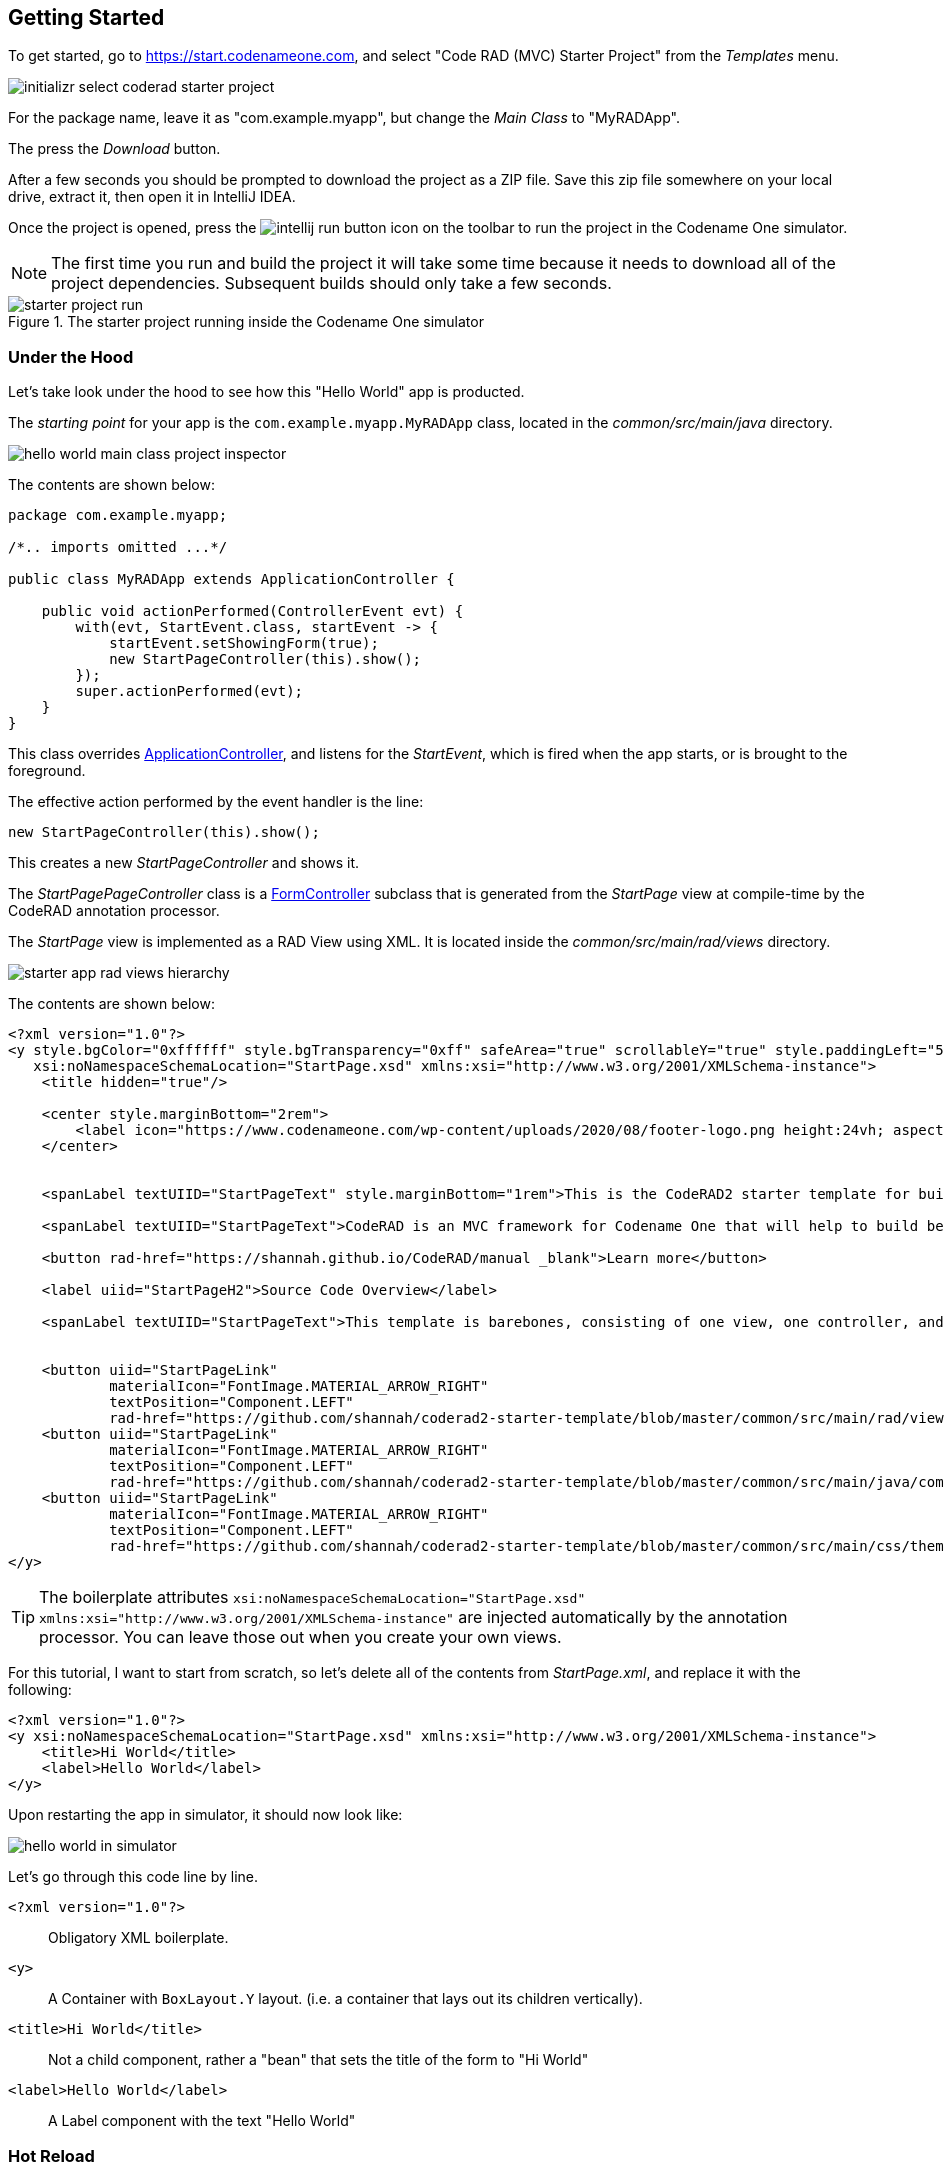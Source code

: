 [#getting-started]
== Getting Started

To get started, go to https://start.codenameone.com, and select "Code RAD (MVC) Starter Project" from the _Templates_ menu.

image::images/initializr-select-coderad-starter-project.png[]

For the package name, leave it as "com.example.myapp", but change the _Main Class_ to "MyRADApp".

The press the _Download_ button.

After a few seconds you should be prompted to download the project as a ZIP file.  Save this zip file somewhere on your local drive, extract it, then open it in IntelliJ IDEA.

Once the project is opened, press the
image:images/intellij-run-button.png[]
 icon on the toolbar to run the project in the Codename One simulator.

NOTE: The first time you run and build the project it will take some time because it needs to download all of the project dependencies.  Subsequent builds should only take a few seconds.

.The starter project running inside the Codename One simulator

image::images/starter-project-run.png[]


[#under-the-hood]
=== Under the Hood

Let's take look under the hood to see how this "Hello World" app is producted.

The _starting point_ for your app is the `com.example.myapp.MyRADApp` class, located in the _common/src/main/java_ directory.

image::images/hello-world-main-class-project-inspector.png[]

The contents are shown below:

[source,java]
----
package com.example.myapp;

/*.. imports omitted ...*/

public class MyRADApp extends ApplicationController {

    public void actionPerformed(ControllerEvent evt) {
        with(evt, StartEvent.class, startEvent -> {
            startEvent.setShowingForm(true);
            new StartPageController(this).show();
        });
        super.actionPerformed(evt);
    }
}
----

This class overrides https://www.javadoc.io/doc/com.codenameone/coderad-common/latest/com/codename1/rad/controllers/ApplicationController.html[ApplicationController], and listens for the _StartEvent_, which is fired when the app starts, or is brought to the foreground.

The effective action performed by the event handler is the line:

[source,java]
----
new StartPageController(this).show();
----

This creates a new _StartPageController_ and shows it.

The _StartPagePageController_ class is a https://www.javadoc.io/doc/com.codenameone/coderad-common/latest/com/codename1/rad/controllers/FormController.html[FormController] subclass that is generated from the _StartPage_ view at compile-time by the CodeRAD annotation processor.

The _StartPage_ view is implemented as a RAD View using XML.  It is located inside the _common/src/main/rad/views_ directory.

image::images/starter-app-rad-views-hierarchy.png[]

The contents are shown below:

[source,xml]
----
<?xml version="1.0"?>
<y style.bgColor="0xffffff" style.bgTransparency="0xff" safeArea="true" scrollableY="true" style.paddingLeft="5vw" style.paddingRight="5vw" style.paddingTop="5vw" style.paddingBottom="5vw"
   xsi:noNamespaceSchemaLocation="StartPage.xsd" xmlns:xsi="http://www.w3.org/2001/XMLSchema-instance">
    <title hidden="true"/>

    <center style.marginBottom="2rem">
        <label icon="https://www.codenameone.com/wp-content/uploads/2020/08/footer-logo.png height:24vh; aspect:1.5; scale:fit"/>
    </center>


    <spanLabel textUIID="StartPageText" style.marginBottom="1rem">This is the CodeRAD2 starter template for building native mobile apps in Java and Kotlin</spanLabel>

    <spanLabel textUIID="StartPageText">CodeRAD is an MVC framework for Codename One that will help to build better, more maintainable apps in less time.</spanLabel>

    <button rad-href="https://shannah.github.io/CodeRAD/manual _blank">Learn more</button>

    <label uiid="StartPageH2">Source Code Overview</label>

    <spanLabel textUIID="StartPageText">This template is barebones, consisting of one view, one controller, and a stylesheet.</spanLabel>


    <button uiid="StartPageLink"
            materialIcon="FontImage.MATERIAL_ARROW_RIGHT"
            textPosition="Component.LEFT"
            rad-href="https://github.com/shannah/coderad2-starter-template/blob/master/common/src/main/rad/views/com/example/myapp/StartPage.xml _blank">See "View" source</button>
    <button uiid="StartPageLink"
            materialIcon="FontImage.MATERIAL_ARROW_RIGHT"
            textPosition="Component.LEFT"
            rad-href="https://github.com/shannah/coderad2-starter-template/blob/master/common/src/main/java/com/example/myapp/MyRADApp.java _blank">See "Controller" source</button>
    <button uiid="StartPageLink"
            materialIcon="FontImage.MATERIAL_ARROW_RIGHT"
            textPosition="Component.LEFT"
            rad-href="https://github.com/shannah/coderad2-starter-template/blob/master/common/src/main/css/theme.css _blank">See Stylesheet source</button>
</y>
----

TIP: The boilerplate attributes `xsi:noNamespaceSchemaLocation="StartPage.xsd" xmlns:xsi="http://www.w3.org/2001/XMLSchema-instance"` are injected automatically by the annotation processor.  You can leave those out when you create your own views.

For this tutorial, I want to start from scratch, so let's delete all of the contents from _StartPage.xml_, and replace it with the following:

[source,xml]
----
<?xml version="1.0"?>
<y xsi:noNamespaceSchemaLocation="StartPage.xsd" xmlns:xsi="http://www.w3.org/2001/XMLSchema-instance">
    <title>Hi World</title>
    <label>Hello World</label>
</y>
----

Upon restarting the app in simulator, it should now look like:

image::images/hello-world-in-simulator.png[]

Let's go through this code line by line.

`<?xml version="1.0"?>`::
Obligatory XML boilerplate.
`<y>`::
A Container with `BoxLayout.Y` layout.  (i.e. a container that lays out its children vertically).
`<title>Hi World</title>`::
Not a child component, rather a "bean" that sets the title of the form to "Hi World"
`<label>Hello World</label>`::
A Label component with the text "Hello World"

[#hot-reload]
=== Hot Reload

The Codename One simulator supports a "Hot Reload" feature that can dramatically improve productivity.  Especially if you're like me, and you like to experiment with the UI by trial and error.

Hot Reload is disabled by default, but you can enable it using the _Tools_ > _Hot Reload_ menu.

image::images/enable-hot-reload.png[]

If the _Reload Simulator_ option is checked, then the simulator will monitor the project source files for changes, and automatically recompile and reload the simulator as needed.

The _Reload Current Form_ option is the same as the _Reload Simulator_ option except that it will automatically load the current form when the simulator reloads.  When using this option, you will lose the navigation context (e.g. the _parent_ controller will be the _ApplicationController_) and data, when the simulator reloads.

TIP: Technically these _hot reload_ options aren't a "hot" reload, since it actually restarts the simulator - and you will lose your place in the app.  True hot reload (where the classes are reloaded transparently without having to restart the simulator) is also available, but it is experimental and requires some additional setup.

**The remainder of this tutorial will assume that you have _Hot Reload_ enabled**

=== Changing the Styles

Keep the simulator running, and open the CSS style stylesheet for the project, located at _common/src/main/css/theme.css_.

image::images/theme-css-project-inspector.png[]

Add the following snippet to the _theme.css_ file:

[source,css]
----
Label {
  color: blue;
}
----

NOTE: There will be some existing CSS rules in there from the default template.  You can remove all of these rules except for the `#Constants{...}` section, as it is required to load the native theme.

Within a second or two after you save the file, you should notice that the "Hello World" label in the simulator has turned blue.

image::images/hello-world-blue.png[]

This is because the https://www.codenameone.com/javadoc/com/codename1/ui/Label.html[Label] component's default UIID is "Label", so it adopts styles defined for the selector "Label" in the stylesheet.

[TIP]
====
If you are unsure of the UIID of a particular component, you can use the component inspector in the simulator to find out. Select _Tools_ > _Component Inspector_

image::images/component-inspector-menu.png[]

In the _Component Inspector_, you can expand the component tree in the left panel until you reach the component you're looking for.  The details of that component will then be shown in the right panel.

image::images/component-inspector-label-details.png[]

The _UIID_ field will show you the UIID of the component that you can use to target the component from the stylesheet.

====

The above stylesheet change will change the color of _all_ labels to _blue_.  What if we want to change only the color of _this_ label without affecting the other labels in the app?  There are two ways to do this.  The first way is to override the _fgColor_ style inline on the `<label>` tag itself.

==== Inline Styles

In the _StartPage.xml_ file, add the `style.fgColor` attribute to the `<label>` tag with the value "0xff0000".

.In IntelliJ's XML editor, you'll receive type hints for all tags and attributes as shown here.
image::images/xml-attribute-style-fgColor-typehints.png[]

Notice that, as soon as you start typing inside the `<label>` tag, the editor presents a drop-down list of options for completion.  This is made possible by the schema (StartPage.xsd located in the same directory as your StartPage.xml file) that the CodeRAD annotation processor automatically generates for you.  This schema doesn't include _all_ of the possible attributes you can use, but it does include most of the common ones.

After making the change, your _StartPage.xml_ file should look like:

[source,xml]
----
<?xml version="1.0"?>
<y xsi:noNamespaceSchemaLocation="StartPage.xsd" xmlns:xsi="http://www.w3.org/2001/XMLSchema-instance">
    <title>Hi World</title>
    <label style.fgColor="0xff0000">Hello World</label>
</y>
----

And, within a couple of seconds, the simulator should have automatically reloaded your form - this time with "Hello World" in _red_ as shown below.

image::images/simulator-hello-world-red.png[]

If it doesn't automatically reload your form, double check that you have _Hot Reload_ enabled (See the _Tools_ > _Hot Reload_ menu).  If _Hot Reload_ is enabled and it still hasn't updated your form, check the console output for errors.  It is likely that your project failed to recompile; probably due to a syntax error in your _StartPage.xml_ file.

.XML Tag Attributes
****
In the above example, we added the `style.fgColor` attribute to the `<label>` tag to set its color.  This attribute corresponds to the following Java snippet on the label:

[source,java]
----
theLabel.getStyle().setFgColor(0xff0000);
----

In a similar way, you can set any property via attributes that can be accessed via a chain of "getters" from the label, as long as the end of the chain has an appropriate "setter".  The _Label_ class includes a "setter" method `setPreferredH(int height)`.  You could set this via the `preferredH` property e.g.:

[source,xml]
----
<label preferredH="100"/>
----

would correspond to the Java:

[source,java]
----
theLabel.setPreferredH(100)
----

In the `style.fgColor` example, the `style` portion corresponded to the `getStyle()` method, and the `fgColor` component corresponded to the `setFgColor()` method of the `Style` class.  The `Label` class also has a `getDisabledStyle()` method that returns the style that is to be used when the label is in "Disabled" state.  This isn't as relevant for `Label` as it would be for active components like `Button` and `TextField`, but we could set it using attributes.  E.g.

[source,xml]
----
<label disabledStyle.fgColor="0xff0000">Hello World</label>
----

or All styles (which sets the style for all of the component states at once):

[source, xml]
----
<label allStyles.fgColor="0xff0000">Hello World</label>
----

This sidebar is meant to give you an idea of the attributes that are available to you in this XML language, however, we haven't yet discussed the vocabulary that is available to you for the attribute values.  So far the examples have been limited to _literal_ values (e.g. `0xff0000`), but this is just for simplicity.  Attributes values can be any valid Java expression in the context.  See the section on "Attribute Values" for a more in-depth discussion on this, as there are a few features and wrinkles to be aware of.

****

==== Custom UIIDs

The second (preferred) way to override the style of a particular Label without affecting other labels in the app is to create a custom UIID for the label.

Start by changing the `Label` style in your stylesheet to `CustomLabel` as follows:

[source,css]
----
CustomLabel {
  cn1-derive: Label;  <1>
  color: blue;
}
----
<1> The `cn1-derive` directive indicates that our style should "inherit" all of the styles from the "Label" style.

Now return to the _StartPage.xml_ file and add `uiid="CustomLabel"` to the `<label>` tag.  While we're at it, remove the inline `style.fgColor` attribute:

[source,xml]
----
<label uiid="CustomLabel">Hello World</label>
----

Finally, to verify that our style only affects this single label, let's add another label to our form without the `uiid` attribute.  When all of these changes are made, the _StartPage.xml_ content should look like:

[source,xml]
----
<?xml version="1.0"?>
<y xsi:noNamespaceSchemaLocation="StartPage.xsd" xmlns:xsi="http://www.w3.org/2001/XMLSchema-instance">
    <title>Hi World</title>
    <label uiid="CustomLabel">Hello World</label>
    <label>A regular label</label>
</y>
----

After saving both _theme.css_ and _StartPage.xml_, the simulator should automatically reload, and you'll see something like the following:

image::images/simulator-hello-world-custom-uiid.png[]

=== Adding More Components

So far we've only used the `<label>` tag, which corresponds to the `Label` component.  You are not limited to `<label>`, nor are you limited to any particular subset of "supported" components.  You can use _any_ Component in your XML files that you could use with Java or Kotlin directly.  You can even use your own custom components.

The tag name will be the same as the simple class name of the component you want to use.  By convention, the tag names begin with a lowercase letter.  E.g. The _TextField_ class would correspond to the `<textField>` tag.

.XML Tag Namespaces
****
Since XML tags use only the _simple_ name for its corresponding Java class, you may be wondering how we deal with name collisions. For example, what if you have defined your own component class _com.xyz.widgets.TextField_.  Then how would you differentiate this class from the _com.codename1.ui.TextField_ class in XML.  Which one would `<textField>` create?

The mechanism of differentiation here is the same as in Java.  Each XML file includes a set of _import_ directives which specify the package namespaces that it will search to find components corresponding with an XML tag.  It small selection of packages are imported "implicitly", such as _com.codename1.ui_, _com.codename1.components_, _com.codename1.rad.ui.propertyviews_, and a few more.  If you want to import _additional_ packages or classes, you can use the `<import>` tag, and include regular Java-style import statements as its contents.

E.g.

[source,xml]
----
<?xml version="1.0" ?>
<y>
  <import>
  import com.xyz.widgets.TextField;
  </import>

  <!-- This would create an instance of com.xyz.widgets.TextField
       and not com.codename1.ui.TextField -->
  <textField/>
</y>
----

*You can include any valid Java import statement inside the `<import>` tag.*

E.g. the following mix of package and class imports is also fine:

[source,xml]
----
<import>
import com.xyz.widgets.TextField;
import com.xyz.otherwidgets.*;
</import>
----
****

For fun, let's try adding a few of the core Codename One components to our form to spice it up a bit.

[source,xml]
----
<?xml version="1.0"?>
<y scrollableY="true" xsi:noNamespaceSchemaLocation="StartPage.xsd" xmlns:xsi="http://www.w3.org/2001/XMLSchema-instance">
    <title>Hi World</title>
    <label uiid="CustomLabel">Hello World</label>
    <label>A regular label</label>

    <!-- A text field with a hint -->
    <textField hint="Enter some text"></textField>

    <!-- A text field default text already inserted -->
    <textField>Some default text</textField>

    <!-- A password field -->
    <textArea constraint="TextArea.PASSWORD"/>

    <!-- Multiline text -->
    <spanLabel>Write Once, Run Anywhere.
        Truly native cross-platform app development with Java or Kotlin for iOS, Android, Desktop &amp; Web.
    </spanLabel>

    <!-- A Calendar -->
    <calendar/>

    <checkBox>A checkbox</checkBox>

    <radioButton>A Radio Button</radioButton>

    <button>Click Me</button>

    <spanButton>Click
    Me</spanButton>

    <multiButton textLine1="Click Me"
        textLine2="A description"
                 textLine3="A subdesc"
                 textLine4="Line 4"
    />



</y>
----

After changing the contents of your _StartPage.xml_ file to the above, and saving it, you should see the following result in the simulator:

image::images/simulator-fun-with-components.png[]

[#adding-actions]
=== Adding Actions

CodeRAD is built around the Model-View-Controller (MVC) philosophy which asserts that the _View_ logic (i.e. how the app looks) should be separated from the _Controller_ logic (i.e. what the app does with user input).  _Actions_ form the cornerstone of how CodeRAD keeps these concerns separate.  They provide a sort of communication channel between the controller and the view, kind of like a set of Walkie-talkies.

To go with the Walkie-talkie metaphor for a bit, A View will broadcast on a few frequencies that are predefined by the View.  It might broadcast on 96.9MHz when the "Help" button is pressed, and 92.3MHz when text is entered into its _username_ text field.

Before displaying a View, the Controller will prepare a set of one-way Walkie-talkies at a particular frequency.  It passes one of the handset's to the view - the one that _sends_.  It retains the other handset for itself - the one that receives.

When the view is instantiated, it will look through all of the walkie-talkie handsets that were provided and see if any are set to a frequency that it wants to broadcast on.  If it finds a match, it will use it to broadcast relevant events.  To continue with the example, if finds a handset that is tuned to 96.9MHz, it will send a message to this handset whenever the "Help" button is pressed.

When the controller receives the message in the corresponding hand-set of this walkie-talkie, it can respond by performing some action.

The view can also use the set of Walkie-talkies that it receives to affect how it renders itself.  For example, if, when it is instantiated, it doesn't find any handsets tuned to 96.9MHz, it may "choose" just to not render the "Help" button at all, since nobody is listening.

Additionally, the Controller might attach some additional instructions to the handset that it provides to the view.  The view can then use these instructions to customize how it renders itself, or how to use the handset.  For example, the handset might come with a note attached that says "Please use _this_ icon if you attach the handset to a button", or "Please use _this_ text for the label", or "Please disable the button under this condition".

In the above metaphor, the _frequency_ represents an instance of the `ActionNode.Category` class, and the walkie-talkies represent an instance of the `ActionNode` class.  The _View_ declares which _Categories_ it supports, how it will interpret them.  The _Controller_ defines _Actions_ and registers them with the view in the prescribed categories.  When the _View_ is instantiated, it looks for these actions, and will use them to affect how it renders itself.  Typically actions are manifested in the View as a button or menu item, but not necessarily.  `EntityListView`, for example, supports the `LIST_REFRESH_ACTION` and `LIST_LOAD_MORE_ACTION` categories which will broadcast events when the list model should be refreshed, or when more entries should be loaded at the end of the list.  They don't manifest in any particular button or menu.

==== Adding our first action

Let's begin by restoring the _StartPage.xml_ template to its initial state:

[source,xml]
----
<?xml version="1.0"?>
<y scrollableY="true" xsi:noNamespaceSchemaLocation="StartPage.xsd" xmlns:xsi="http://www.w3.org/2001/XMLSchema-instance">
    <title>Hi World</title>
    <label>Hello World</label>
</y>
----

Now, let's define an action category using the `<define-category>` tag.

[source,xml]
----
<?xml version="1.0"?>
<y scrollableY="true" xsi:noNamespaceSchemaLocation="StartPage.xsd" xmlns:xsi="http://www.w3.org/2001/XMLSchema-instance">
    <define-category name="HELLO_CLICKED" />
    <title>Hi World</title>
    <label>Hello World</label>
</y>
----

And then change the `<label>` to a `<button>`, and "bind" the button to the "HELLO_CLICKED" category using the `<bind-action>` tag:

[source,xml]
----
<?xml version="1.0"?>
<y scrollableY="true" xsi:noNamespaceSchemaLocation="StartPage.xsd" xmlns:xsi="http://www.w3.org/2001/XMLSchema-instance">
    <define-category name="HELLO_CLICKED" /> <1>
    <title>Hi World</title>
    <button>Hello World
        <bind-action category="HELLO_CLICKED"/>
    </button>

</y>
----
<1> The `define-category` tag will define an `ActionNode.Category` in the resulting Java View class with the given name.

When the simulator reloads after this last change you will notice that the "Hello World" button is not displayed.  You do not need to adjust your lenses.  This is _expected_ behaviour.  Since the button is bound to the "HELLO_CLICKED" category, and the controller hasn't supplied any actions in this category, the button will not be rendered.

Let's now define an action in the Controller with this category.  Open the _com.example.myapp.MyRadApp_ class and add the following method:

[source,java]
----
@Override
protected void initControllerActions() {
    super.initControllerActions();
    addAction(StartPage.HELLO_CLICKED, evt-> {
        evt.consume();
        Dialog.show("Hello", "You clicked me", "OK", null);
    });
}
----

The `initControllerActions()` method is where all actions should be defined in a controller.  This method is guaranteed to be executed before views are instantiated.    The `addAction()` method comes in multiple flavours, the simplest of which is demonstrated here.  The first parameter takes the `HELLO_CLICKED` action category that we defined in our view, and it registered an `ActionListener` to be called when that action is fired.

Calling `evt.consume()` is good practice as it signals to other interested parties that the event has been handled.  This will prevent it from propagating any further to any other listeners to the `HELLO_CLICKED` action.

The `Dialog.show()` method shows a dialog on the screen.

If you save this change, you should see the simulator reload with the "Hello World" button now rendered as shown below:

image::images/hello-world-with-button.png[]

And if you click on the button, it will display a dialog as shown here:

image::images/dialog-show-you-clicked-me.png[]

==== Customizing Action Rendering

In the previous example, the controller didn't make any recommendations to the view over how it wanted its _HELLO_CLICKED_ action to be rendered.  It simply registered an `ActionListener` and waited to be notified when it is "triggered".   Let's go a step further now, and specify an icon and label to use for the action.  We will use the `ActionNode.Builder` class to build an action with the icon and label that we desire, and add it to the controller using the `addToController()` method of `ActionNode.Builder`.

Change your `initControllerActions()` method to the following and see how the action's button changes in the simulator:

[source,java]
----
@Override
protected void initControllerActions() {
    super.initControllerActions();
    ActionNode.builder().
        icon(FontImage.MATERIAL_ALARM).
        label("Click Now").
        badge("2").
        addToController(this, StartPage.HELLO_CLICKED, evt -> {
            evt.consume();
            Dialog.show("Hello", "You clicked me", "OK", null);
        });
}
----
image::images/action-overridden-in-controller.png[]

There's quite a bit more that you can do with actions, but this small bit of foundation will suffice for our purposes for now.

=== Creating Menus

Whereas the `<button>` tag will create a single button, which can be optionally "bound" to a single action, the `<buttons>` renders multiple buttons to the view according to the actions that it finds in a given category.  Let's change the example from the previous section display a menu of buttons.  We will:

1. Define a new category called `MAIN_MENU`.
2. Add a `<buttons>` component to our view with `actionCategory="MAIN_MENU"`.
3. Define some actions in the controller, and register them with the new `MAIN_MENU` category.

[source,xml]
----
<?xml version="1.0"?>
<y scrollableY="true" xsi:noNamespaceSchemaLocation="StartPage.xsd" xmlns:xsi="http://www.w3.org/2001/XMLSchema-instance">
    <define-category name="HELLO_CLICKED"/>

    <define-category name="MAIN_MENU" />
    <title>Hi World</title>
    <button text="Hello World">
        <bind-action category="HELLO_CLICKED"/>
    </button>
    <buttons actionCategory="MAIN_MENU"/>

</y>
----

And add the following to the `initControllerActions()` method of your controller class:

[source,java]
----
ActionNode.builder().
        icon(FontImage.MATERIAL_ALARM).
        label("Notifications").
        addToController(this, StartPage.MAIN_MENU, evt -> {
            System.out.println("Notifications was clicked");
        });

ActionNode.builder().
        icon(FontImage.MATERIAL_PLAYLIST_PLAY).
        label("Playlist").
        addToController(this, StartPage.MAIN_MENU, evt -> {
            System.out.println("Playlist was clicked");
        });

ActionNode.builder().
        icon(FontImage.MATERIAL_CONTENT_COPY).
        label("Copy").
        addToController(this, StartPage.MAIN_MENU, evt -> {
            System.out.println("Copy was clicked");
        });

----

If all goes well, the simulator should reload to resemble the following screenshot:

image::images/buttons-tag.png[]

==== Buttons Layout

The `<buttons>` tag laid out all of the buttons in its specific action category.  Currently they are all laid out on a single line.  The default layout manager for the "Buttons" component is `FlowLayout`, which means that it will lay out actions horizontally from left to right (or right to left for RTL locales), and wrap to the next line when it runs out of space.  It gives you quite a bit of flexibility for how the buttons are arranged and rendered, though.  You can set the layout of `Buttons` to any layout manager that doesn't require a layout constraint.  E.g. _BoxLayout_, _GridLayout_, and _FlowLayout_.

E.g. We can change the layout to _BoxLayout.Y_ by setting the `layout=BoxLayout.y()` attribute:

[source,xml]
----
<buttons layout="BoxLayout.y()" actionCategory="MAIN_MENU"/>
----

image::images/buttons-boxlayout-y.png[]

Or GridLayout using `layout="new GridLayout(2)"`:


[source,xml]
----
<buttons layout="new GridLayout(2,2)" actionCategory="MAIN_MENU"/>
----

image::images/grid-layout-buttons.png[]

==== Action Styles

Actions may include many preferences about how they should be rendered.  The view is not obligated to abide by these preferences, but it usually at least considers them.  We've already seen how actions can specify their preferred icons, labels, and badges, but there are several other properties available as well.  One simple, but useful property is the _action style_ which indicates whether the action should be rendered with both its icon and text, only its icon, or only its text.  This is often overridden by the view based on the context.  E.g. The view may include a menu of actions, and it only wants to display the action icons.

The `<buttons>` tag has an action template that defines "fallback" properties for its actions.  These can be set using the `actionTemplate.*` attributes.  For example, try adding the `actionTemplate.actionStyle` attribute to your `<buttons>` tag.  You should notice that the editor gives you a drop-down list of options for the value of this attribute as shown below:

image::images/action-style-dropdown.png[]

Try selecting different values for this attribute and save the file after each change to see the result in the simulator.  You should see something similar to the following:

.IconBottom
image::images/action-style-icon-bottom.png[]

.IconTop
image::images/action-style-icon-top.png[]

.IconLeft
image::images/action-style-icon-left.png[]

.IconRight
image::images/action-style-icon-right.png[]

.IconOnly
image::images/action-style-icon-only.png[]

You can also specify UIIDs for the actions to customize things like font, color, borders, padding, etc...  To learn more about the various options available, see the Actions chapter of the manual.  (TODO: Create actions section of manual).

==== Overflow Menus

In some cases, your view may only have room for one or two buttons in the space provided, but you want to be able to support more actions than that.  You can use the _limit_ attribute to specify the maximum number of buttons to render.  If the number of actions in the action category is greater than this limit, it will automatically add an overflow menu for the remainder of the actions.

Try adding `limit=1` to the `<buttons>` tag and see what happens:

[source,xml]
----
<buttons
        layout="new GridLayout(2,2)"
        actionCategory="MAIN_MENU"
        actionTemplate.actionStyle="IconOnly"
        limit="1"
/>
----

When the simulator reloads you will see only a "More" button where the menu items once were:

image::images/buttons-more-button.png[]

If you press this button, you will be presented with an Action Sheet with the actions.

image::images/buttons-action-sheet.png[]

If you change the limit to "2", it will show the first action, _Notifications_, in the buttons, and then it will show the remaining two actions when the user presses the "More" button.

image::images/buttons-limit-2.png[]

[#form-navigation]
=== Form Navigation

It's time to grow beyond our single-form playpen, and step into the world of multi-form apps.  Let's create another view in the same folder as _StartPage.xml_.  We'll name this _AboutPage.xml_.  If you're using IntelliJ, like me, you can create this file by right clicking the "myapp" directory in the project inspector, and select _New_ > _File_ as shown here:

image::images/intellij-new-view-xml-file.png[]

Then enter "AboutPage.xml" in the dialog:

image::images/about-page-xml-new-file-prompt.png[]

And press _Enter_

Add the following placeholder contents to the newly created _AboutPage.xml_ file:

[source,xml]
----
<?xml version="1.0"?>
<y>
    <title>About Us</title>
    <label>Under construction</label>
</y>
----

Finally, let's add a button to our original view, _StartPage.xml_ as follows:

[source,xml]
----
<button rad-href="#AboutPage">About Us</button>
----

When the simulator reloads, you should now see this button:

image::images/start-page-about-us-button.png[]

Click on this button, and it should take you to the "About Us" view we just created.

image::images/about-us-page.png[]

Notice that the _About Us_ form includes a _Back_ button that returns you to the _Start Page_.  This is just one of the nice features that you get for free by using CodeRAD.  There is a lot of power packed into the `rad-href` attribute. In this case we specified that we wanted to link to the _AboutPage_ view using the "#AboutPage" URL, it enables other URL types as well.  To learn more about the _rad-href_ attribute, see (TODO section of manual on rad-href).

TIP: This section described only how to navigate to a different form.  It is also possible to load views within the current form using the `rad-href` attribute.  This is commonly used on tablet and desktop to create a _master-detail_ view.  See <<intraform-navigation>> for some examples.

=== Models

So far we've been working only with the _V_ and _C_ portions of _MVC_.  In this section, I introduce the final pillar in the trinity: _the Model_.  Model objects store the data of the application.  In CodeRAD, _model_ objects implement the _com.codename1.rad.models.Entity_ interface.  We're going to skip the conceptual discussion of _Models_ in this tutorial, and dive directly into an example so you can see how they work.  After we've played with some models, we'll circle back and discuss the theories and concepts in greater depth.

Most apps need a model to encapsulate the currently logged-in user.  Let's create model named _UserProfile_ for this purpose.

Create a new package named "com.example.myapp.models".  In IntelliJ, you can achieve this by right clicking on the _com.example.myapp_ node in the project inspector (inside the _src/main/java_ directory of the _common_ module), and select _New_ > _Package_, as shown here:

image::images/intellij-new-package.png[]

Then enter "models" for the package name in the dialog:

image::images/intellij-new-package-models.png[]

Now create a new Java interface inside this package named "UserProfile".


[source,java]
----
package com.example.myapp.models;

import com.codename1.rad.annotations.RAD;
import com.codename1.rad.models.Entity;
import com.codename1.rad.models.Tag;
import com.codename1.rad.schemas.Person;

@RAD <1>
public interface UserProfile extends Entity {

    /*
     * Declare the tags that we will use in our model. <2>
     */
    public static final Tag name = Person.name;
    public static final Tag photoUrl = Person.thumbnailUrl;
    public static final Tag email = Person.email;

    @RAD(tag="name") <3>
    String getName();
    void setName(String name);

    @RAD(tag="photoUrl")
    String getPhotoUrl();
    void setPhotoUrl(String url);

    @RAD(tag="email")
    String getEmail();
    void setEmail(String email);
}
----
<1> The `@RAD` annotation before the interface definition activates the CodeRAD annotation processor, which will generate a concrete implementation of this interface (named _UserProfileImpl) and a _wrapper_ class this interface (named _UserProfileWrapper_).  More _wrapper classes_ shortly.
<2> We declare and import the tags that we intend to use in our model.  Tags enable us to create views that are loosely coupled to a model.  Since our _UserProfile_ represents a person, we will tag many of the properties with tags from the _Person_ schema.
<3> The `@RAD` annotation before the `getName()` method directs the annotation processor to generate a _property_ named "name".  The `tag="name"` attribute means that this property will accessible via the _name_ tag. This references the `public static final Tag name` field that we defined at the beginning of the interface definition.  More on tags shortly.

Next, let's create a view that allows us to view and edit a _UserProfile_.

In the same directory as the _StartPage.xml_ file, create a new file named _UserProfilePage.xml_ with the following contents:

[source,xml]
----
<?xml version="1.0" ?>

<y rad-model="UserProfile" xsi:noNamespaceSchemaLocation="UserProfilePage.xsd" xmlns:xsi="http://www.w3.org/2001/XMLSchema-instance">
    <import>
        import com.example.myapp.models.UserProfile;
    </import>
    <title>My Profile</title>
    <label>Name:</label>
    <radLabel tag="Person.name"/>
    <label>Email:</label>
    <radLabel tag="Person.email" />
</y>
----

This view looks very similar to the _StartPage_ and _AboutPage_ views we created before, but it introduces a couple of new elements:

`rad-model="UserProfile"`::
This attribute, added to the root element of the XML document specifies that this view's _model_ will a _UserProfile_.
+
IMPORTANT: Remember to import `UserProfile` class in the `<import>` tag, or the view will fail to compile because it won't know where to find the _UserProfile_ class.

`<radLabel tag="Person.name"/>`::
The `<radLabel>` tag is a wrapper around a `Label` that supports binding to a model property.  In this case the `tag=Person.name` attribute indicates that this label should be bound to the property of the model with the `Person.name` tag.  Recall that the _name_ property of the _UserProfile_ included the `@RAD(tag="name")` annotation, which effectively "tagged" the property with the "name" tag.
+
TIP: In this example I chose to reference the `Person.name` tag from the _Person_ schema, but since our _UserProfile_ class referenced this tag in its `name` static field, we could have equivalently referenced `tag="UserProfile.name"` here.

Before we fire up the simulator, we also need to add a _link_ to our new form so we can test it out.  Add a button to the _StartPage_ view that links to our _UserProfilePage_:

[source,xml]
----
<button rad-href="#UserProfilePage">User Profile</button>
----

Now fire up the simulator and click on the _User Profile_ button we added.  YOu should see something like the this:

image::images/user-profile-page.png[]

This is a little boring right now because we haven't specified a _UserProfile_ object to use as the model for this view, so it just creates a new (empty) instance of _UserProfile_ and uses that.  Let's remedy that by instantiating a _UserProfile_ in our controller, and then use _that_ profile as the view for our profile.

Open the RADApp class and implement the following method:

[source,java]
----
@Override
protected void onStartController() {
    super.onStartController();

    UserProfile profile = new UserProfileImpl();
    profile.setName("Jerry");
    profile.setEmail("jerry@example.com");
    addLookup(UserProfile.class, profile);
}
----

TIP: The `onStartController()` method is the preferred place to add initialization code for your controller.  Placing initialization here rather than in the constructor ensures the controller is "ready" to be initailized.

Most of this snippet should be straight forward.  I'll comment on two aspects here:

1. We use the `UserProfileImpl` class, which is the default concrete implementation of our _UserProfile_ entity that was generated for us by the annotation processor.
2. The `addLookup()` method adds a _lookup_ to our controller so that the profile we just created can be accessed throughout the app by calling the `Controller.lookup()` method, passing it `UserProfile.class` as a parameter.  Lookups are used throughout CodeRAD as they are a powerful way to "share" objects between different parts of your app while still being loosely coupled.

Now, we will make a couple of changes to the _StartPage_ view to inject this profile into the _UserProfile_ view.

First, we need to add _UserProfile_ to the _imports_ of _StartPage_.

[source,xml]
----
<import>
import com.example.myapp.models.UserProfile;
</import>
----

Next, add the following tag somewhere in the root of the _StartPage.xml_ file:

[source,xml]
----
<var name="profile" lookup="UserProfile"/>
----

This declares a "variable" named _profile_ in our view with the value of the _UserProfile_ lookup.  This is roughly equivalent to the java:

[source,java]
----
UserProfile profile = controller.lookup(UserProfile.class);
----


Finally, change the `<button>` tag in the _StartPage_ that we used to link to the _UserProfile_ page to indicate that it should use the _profile_ as the model for the _UserProfilePage_:

[source,xml]
----
<button rad-href="#UserProfilePage{profile}">User Profile</button>
----

The active ingredient we added here was the "{profile}" suffix to the URL.  This references the `<var name="profile"...>` tag we added earlier.

When we're done, the `StartPage.xml` contents will look like:

[source,xml]
----
<?xml version="1.0"?>
<y scrollableY="true" xsi:noNamespaceSchemaLocation="StartPage.xsd" xmlns:xsi="http://www.w3.org/2001/XMLSchema-instance">
    <!-- We need to import the UserProfile class since we use it
        in various places of this view. -->
    <import>
        import com.example.myapp.models.UserProfile;
    </import>

    <!-- Reference to the UserProfile looked up
        from the Controller.  This lookup is registered
        in the onStartController() method of the MyRADApp class. -->
    <var name="profile" lookup="UserProfile"/>
    <define-category name="HELLO_CLICKED"/>

    <define-category name="MAIN_MENU" />
    <title>Hi World</title>
    <button text="Hello World">
        <bind-action category="HELLO_CLICKED"/>
    </button>
    <buttons
            layout="new GridLayout(2,2)"
            actionCategory="MAIN_MENU"
            actionTemplate.actionStyle="IconOnly"
            limit="2"
    />
    <button rad-href="#AboutPage">About Us</button>

    <!-- This button links to the UserProfilePage
         The {profile} suffix means that the UserProfilePage
         should use the "profile" reference created by
         the <var name="profile"...> tag above.
     -->
    <button rad-href="#UserProfilePage{profile}">User Profile</button>

</y>
----

Now, we we click on the _User Profile_ button, it should display the details of the profile we created:

image::images/bound-user-profile-page.png[]

[TIP]
====
Since the _My Profile_ form is a "sub-form" of your app, the _Hot Reload_ > _Reload Simulator_ option would still require you to navigate back to the form when you make changes to the source.  While working on "sub-forms" (i.e. forms that aren't displayed automatically on app start), I recommend enabling the _Hot Reload_ > _Reload Current Form_ option in the simulator.

image::images/hot-reload-reload-current-form.png[]

This way, when you make changes to the source and the simulator reloads, it will automatically navigate back to the this form.  Be aware, however, that upon reload, you will still lose your application state such as the controller hierarchy and model data.  For example, you'll notice that the "back" button doesn't appear in your _My Profile_ form after reload.

You can disable this feature when you are finished working on the _My Profile_ form by changing _Hot Reload_ back to _Reload Simulator_.

====

=== Fun with Bindings

TIP: Throughout this guide I use the terms _model_ and _entity_ interchangeably because CodeRAD names it's _model_ class `Entity`.

CodeRAD models are designed to allow for easy binding to other models and to user interface components.  We've already seen how the `<radLabel>` tag can be bound to a model property using the `tag` attribute, but you aren't limited to static labels.  There are `radXXX` components for many of the fundamental Codename One components.  E.g. `<radTextField>`, `<radTextArea>`, `<radSpanLabel>`, and many more.  Later on, you'll also learn how to build your own _binding_ components, but for now, let's have a little bit of fun with the standard ones.

To demonstrate that you can bind more than one component to the same property, let's add a `<radTextField>` that binds to the _email_ property just below the existing `<radLabel>`.

[source,xml]
----
<radTextField tag="Person.email"/>
----

image::images/radlabel-bound-to-same-property-as-radtextfield.png[]

You'll notice that as you type in the _email_ text field, the value of the _email_ label also changes.  This is because they are bound to the same property of the same model.

We can even go a step further.  It is possible to bind _any_ any property to the result of an arbitrary Java expression so that the property will be updated whenever the model is changed.

As an example, let's add a button that is enabled _only_ when the model's _email_ property is non-empty:

[source,xml]
----
<button bind-enabled="java:!getEntity().isEmpty(UserProfile.email)">Save</button>
----

TIP: The _bind-*_ attributes, by default expect their values to be references to a tag (e.g. `UserProfile.email`), but you can alternatively provide a Java expression prefixed with `java:`.

You will notice, now, that if you delete the content of the _email_ text field on the form, the _Save_ button becomes disabled.  If you start typing again, the button will become enabled again.

In this example we bound the _enabled_ property of _Button_ so that it would be updated whenever the model is changed.  You aren't limited to the _enabled_ property though.  You can bind on any property you like.  You can even bind on sub-properties, e.g.:

[source,xml]
----
<button bind-style.fgColor="java:getEntity().isEmpty(UserProfile.email) ? 0xff0000 : 0x0">Save</button>
----

In the above example, the button text will be red when the email field is empty, and black otherwise.

=== Transitions

By default, changes to bound properties take effect immediately upon property change.  For example, if you bind the _visible_ property of a label, then it will instantly appear when the value changes to true, and instantly disappear when the value changes to false.  Interfaces feel _better_ when changes are animated.

The _rad-transition_ attribute allows you to specify how transitions are handled on property bindings.  Attributes that work particularly well with transitions are ones that change the size or layout of a component.

The following example binds the "layout" attribute on a container so that if the user enters "flow" into the text field, the layout will change to a _FlowLayout_, and for any other value, the layout will be _BoxLayout.Y_:

[source,xml]
----
<?xml version="1.0"?>
<border xsi:noNamespaceSchemaLocation="StartPage.xsd" xmlns:xsi="http://www.w3.org/2001/XMLSchema-instance">
    <title>Start Page</title>

    <!-- Define a tag for the layout property.
            This will add a property to the auto-generated view model class.
    -->
    <define-tag name="layout"/>

    <!-- A text field that is bound to the "layout" property
            As user types, it updates the "layout" property of the view model. -->
    <radTextField tag="layout"  layout-constraint="north"/>

    <!-- A Container with initial layout BoxLayout.Y.
        We bind the "layout" property to a java expression that will set layout
        to FlowLayout if the model's "layout" property is the string "flow", and
        BoxLayout.Y otherwise.

        The rad-transition="layout 1s" attribute will cause changes to the "layout" property
        to be animated with a duration of 1s for each transition.
    -->
    <y bind-layout='java:"flow".equals(getEntity().getText(layout)) ? new FlowLayout() : BoxLayout.y()'
       rad-transition="layout 1s"
       layout-constraint="center"
    >
        <label>Label 1</label>
        <label>Label 2</label>
        <label>Label 3</label>
        <label>Label 4</label>
        <label>Label 5</label>
        <button>Button 1</button>

    </y>

</border>
----

If you run the above example, it will begin with rendering the labels vertically in a _BoxLayout.Y_ layout as shown below:

image::images/rad-transition-boxlayout-state.png[]

If you type the word "flow" into the textfield, it will instantly (upon the "w" keystroke) start animating a change to a flow layout, the final result shown below:

image::images/rad-transition-flow-state.png[]

.A video clip of this transition
video::vY60zLo6f5E[youtube, width=440, height=800]

[#implicit-view-models]
.Implicit View Models
****
If you don't specify the model class to use for your view using the `rad-model` attribute (see the _UserProfilePage_ example), it will use an _implicit_ view model - meaning that the annotation processor generates a view model for this view automatically.  In such cases, it will generate properties on the view model to correspond _tag definitions_ in the view.

In the above _transition_ example, we defined a tag named "layout" using the the _define-tag_ tag:

[source,xml]
----
<define-tag name="layout"/>
----

This resulted in our view model having a property named "layout", which is assigned this "layout" tag.  We then bound the text field to this property using:

[source,xml]
----
<radTextField tag="layout"/>
----

And we referenced it in the binding expression for the _layout_ parameter of the `<y>` container:

[source,xml]
----
<y bind-layout='java:"flow".equals(getEntity().getText(layout)) ? new FlowLayout() : BoxLayout.y()'>...</y>
----

Let's unpack that expression a little bit:

The part that refers to our "layout" tag is:

[source,java]
----
getEntity().getText(layout))
----

`getEntity()` gets the view model of this view, which is an instance of our _implicit_ view model.  The `getText(layout)` method gets the value of the `layout` tag (which we defined above in the `<define-tag>` tag) as a string.

****


==== Supported Properties

Currently transitions don't work with every property.  Transitions are primarily useful only for properties that change the size or layout of the view.  For example, currently if you add a transition to a binding on the "text" property of a label, the text itself will change _instantly_, but if the bounds of the new text is different than the old text, you will see the text bounds grow or shrink according to the transition.

Style animations are also supported on the "uiid" property, so that changes to colors, font sizes, padding etc, will transition smoothly when the _uiid_ is changed.  Currently style attributes (e.g. _style.fgColor_) won't use transitions, but this will be added soon.

[#entity-lists]
=== Entity Lists

So far our examples have involved only views of _single_ models.  Most apps involve _list_ views where multiple models are rendered on a single view.  E.g. In mail apps that include a list of messages, each row of the list corresponds to a distinct _message_ model.  CodeRAD's `<entityList>` tag provides rich support for these kinds of views.

To demonstrate this, let's create a view with an entityList.  The contents of this view are as follows:

[source,xml]
----
<?xml version="1.0" encoding="UTF-8" ?>
<border xsi:noNamespaceSchemaLocation="StartPage.xsd" xmlns:xsi="http://www.w3.org/2001/XMLSchema-instance">
    <title>Entity List Sample</title>
    <entityList layout-constraint="center"
        provider="com.example.myapp.providers.SampleListProvider.class"
    />
</border>
----

This defines a view with single entityList.  The _provider_ attribute specifies the class will provide data to this view.  We need to implement this class _and_ add a lookup to an instance of it in the controller.

The following is a sample provider implementation:

[source,java]
----
package com.example.myapp.providers;

import com.codename1.rad.models.AbstractEntityListProvider;
import com.codename1.rad.models.EntityList;
import com.example.myapp.models.UserProfile;
import com.example.myapp.models.UserProfileImpl;

public class SampleListProvider extends AbstractEntityListProvider {

    @Override
    public Request getEntities(Request request) {
        EntityList out = new EntityList();
        {
            UserProfile profile = new UserProfileImpl();
            profile.setName("Steve Hannah");
            profile.setEmail("steve@example.com");
            out.add(profile);
        }
        {
            UserProfile profile = new UserProfileImpl();
            profile.setName("Shai Almog");
            profile.setEmail("shai@example.com");
            out.add(profile);
        }
        {
            UserProfile profile = new UserProfileImpl();
            profile.setName("Chen Fishbein");
            profile.setEmail("chen@example.com");
            out.add(profile);
        }
        request.complete(out);
        return request;
    }

}

----

Our provider extends `AbstractEntityListProvider` and needs to implement at least the _getEntities()_ method.  For most real-world use-cases you'll need to override the `createRequest()` method, but we'll reserve discussion of that for later.

`getEntities()` is triggered whenever the entity list is requesting data.  The _request_ parameter may include details about which entities the list would like to receive.  Out of the box, there two basic request types: _REFRESH_ and _LOAD_MORE_.  A _REFRESH_ request is triggered when the list if first displayed, and whenever the user does a "Pull to refresh" action on the list view.  A _LOAD_MORE_ request is triggered when the user scrolls to the bottom of the list.

You can use the `Request.setNextRequest()` method to provide details about the current cursor position, so that the next _LOAD_MORE_ request will know where to "start".

One last thing, before we fire up the simulator:  We need to add a lookup to an instance of our provider.  The best place to register lookups is in the `onStartController()` method of the controller.  In your _MyRadApp_'s `onStartController()` method, add the following:

[source,java]
----
addLookup(new SampleListProvider());
----

Now, when you launch the simulator, you will see something like the following:

image::images/sample-list-view.png[]

==== List Row Renderers

I'll be the first to admit that our list looks a little plain.  Let's spice it up a bit by customizing its row renderer.  We will tell the list view how to render the rows of the list by providing a `<row-template>` as shown below:

[source,xml]
----
<?xml version="1.0" encoding="UTF-8" ?>
<border xsi:noNamespaceSchemaLocation="StartPage.xsd" xmlns:xsi="http://www.w3.org/2001/XMLSchema-instance">
    <title>Entity List Sample</title>
    <entityList layout-constraint="center"
                provider="com.example.myapp.providers.SampleListProvider.class"
    >
        <row-template>
            <border uiid="SampleListRow">
                <profileAvatar size="1.5rem" layout-constraint="west"/>
                <radLabel tag="Person.name" layout-constraint="center"
                    component.style.font="native:MainRegular 1rem"
                          component.style.marginLeft="1rem"
                />
            </border>
        </row-template>
    </entityList>
</border>

----

Let's unpack this snippet so we can see what is going on.  The `<row-template>` tag directs its parent `<entityList>` tag to use its _child_ container as a row template.  The `<border>` tag inside the `<row-template>`, then will be duplicated for each row of the list.

Inside this `<row-template>` tag, the _context_ is changed so that the _model_ is the row model, rather than the model of the the parent view class.  Therefore property and entity views like `<radLabel>` and `<profileAvatar>` will use the row's entity object as its model.  Notice that the `<radLabel>` component is bound to the _Person.name_ tag, so it will bind to the corresponding property of the row.

TIP: This example used the `Person.name` tag whereas we could have used the `UserProfile.name` tag here.  Since we defined the `UserProfile.name` tag as being equal to `Person.name` inside the `UserProfile` interface, these are equivalent.  I generally prefer to reference the more generic schema tags (e.g. From the `Thing` and `Person` schemas) in my views to make them more easily portable between projects.

The `<profileAvatar>` tag is a handy component that will display an avatar for the entity.  This will check to see if the entity has any properties with the `Thing.thumbnailUrl` tag, and display that image if found.  Otherwise it will render an image of the first letter of the name (I.e. the value of a property with the `Thing.name` tag).  For the `size` parameter we specify "1.5rem", which means that we want the avatar to be 1.5 times the height of the default font.

One last thing, before we fire up the simulator.  The `<border>` tag in the row template has `uiid="SampleListRow"`, which refers to a style that needs to be defined in the CSS stylesheet.  Add the following snippet to the common/src/main/css/theme.css file:

[source, css]
----
SampleListRow {
    background-color: white;
    border:none;
    border-bottom: 0.5pt solid #ccc;
    padding: 0.7rem;
}
----

Now, if you start the simulator, it should show you something like the following:

image::images/row-template-sample.png[]


==== Responding to List Row Events

Suppose we want the app to navigate to a UserProfile form for the selected user, when the user clicks on one of the rows of the list.

The simplest way to achieve this is to add a button to our row-template as follows:

[source,xml]
----
<button layout-constraint="east"
    rad-href="#UserProfilePage{}">Show Profile</button>
----

The `{}` at the end of the _rad-href_ URL is a short-hand for the "current entity", and in this context the current entity is the one corresponding to the list row.  This would be the same as `#UserProfilePage{context.getEntity()}`.

Upon saving the _StartPage.xml_ file, the simulator should reload with the "Show Profile" button added to each row as shown here:

image::images/show-profile-button.png[]

And clicking the _ShowProfile_ button on any row, will show the _UserProfilePage_ for the corresponding UserProfile.  E.g. If I click on the "Shai Almog" row's _ShowProfile_ button, it will display:

image::images/shai-user-profile-page.png[]

[#using-lead-component]
==== Using a Lead Component

It seems a bit redundant to have a "Show Profile" button on each row.  Why not just show the profile when the user presses anywhere on the row.  This can be achieved by setting the button as the _lead component_ for the row's container.  Then the container will pipe all of its events to the button for handling.  We would generally, then, hide the button from view.

We use the `rad-leadComponent` attribute on the container to set its lead component.  This attribute takes a query selector (similar to a CSS selector) to specify one of its child components as the lead component.

Change the `<row-template>` and its contents to the following:

[source,xml]
----
<row-template>
    <border uiid="SampleListRow" rad-leadComponent="ShowProfileButton">
        <profileAvatar size="1.5rem" layout-constraint="west"/>
        <radLabel tag="Person.name" layout-constraint="center"
            component.allStyles.font="native:MainRegular 1rem"
                  component.allStyles.marginLeft="1rem"
        />
        <button layout-constraint="east"
                hidden="true"
                uiid="ShowProfileButton"
                rad-href="#UserProfilePage{}">Show Profile</button>
    </border>
</row-template>
----

The key ingredients here are:

`rad-leadComponent="ShowProfileButton"`::
This says to use the component with UIID "ShowProfileButton" as the lead component.

`<button ... uiid="ShowProfileButton"...>`::
Assign the "ShowProfileButton" uiid to the button so that the `rad-leadComponent` selector will find it correctly.

`<button ... hidden="true" ...>`::
Set the button to be hidden so that it doesn't appear on in the view.  It isn't sufficient to set `visible="false"` here, as this would still retain its space in the layout.  The `hidden` attribute hides the button completely without having space reserved for it in the UI.

After making these changes, the view should look like:

image::images/list-with-lead-component.png[]

And clicking on any row will trigger the `rad-href` attribute on the button, which will display the user profile for that particular row.

[#intraform-navigation]
=== Intra-Form Navigation

Earlier, in <<form-navigation>>, we learned how to navigate between forms using a _button_ tag with the `rad-href` attribute.  When developing for tablet and desktop, you may want to navigate to a different view within the same form; sort of like using frames in HTML.  A _mail_ app will often have a list of messages on the left side of the screen, and details of the currently selected message on the right, as shown in the Gmail app screenshot below:

image::images/gmail-app-screenshot.png[]

In our previous examples with `rad-href`, we specified _which_ view we wanted to navigate to, but we didn't specify _where_ we wanted the view to be displayed.  By default, it navigates to a new form whose _FormController_ is a child of the current _FormController_.  The full syntax of `rad-href` supports targeting the view to a different location in both the view hierarchy and the controller hierarchy.

Suppose we wanted our view to be displayed inside a _Sheet_ instead of a new form.  Then we could do something like:

[source,xml]
----
<button rad-href="#AboutPage sheet">About Page</button>
----

Alternatively, suppose we wanted to display the view inside a Container within the current form.  Then we could do:

[source,xml]
----
<border name="TargetFrame"></border> <1>

...

<button rad-href="#AboutPage sel:#TargetFrame">About Page</button> <2>

----
<1> A placeholder container where the _AboutPage_ view will be loaded.
<2> The `sel:` prefix for the target means that the remainder will be treated as a `ComponentSelector` query, which is similar to a CSS selector of Javascript Query Selector.  In our case we are targeting the component with name "TargetFrame".

In the above example, when the user presses the button, it will load the _AboutPage_ view into the _TargetFrame_ container.

Change the contents of the _StartPage_ view to:

[source,xml]
----
<?xml version="1.0" encoding="UTF-8" ?>
<splitPane xsi:noNamespaceSchemaLocation="StartPage.xsd" xmlns:xsi="http://www.w3.org/2001/XMLSchema-instance">
    <title>Intra-form Navigation</title>
    <var name="profile" lookup="com.example.myapp.models.UserProfile"/>
    <y>
        <label>Menu</label>
        <button rad-href="#AboutPage sel:#ContentPanel">About Page</button>
        <button rad-href="#UserProfilePage{profile} sel:#ContentPanel">My Profile</button>
        <button rad-href="#AboutPage sheet">About Page in Sheet</button>
    </y>
    <border>
        <spanLabel layout-constraint="north">This example works best in Tablet or Desktop Mode.
        It demonstrates intra-form navigation.
        </spanLabel>
        <border layout-constraint="center" name="ContentPanel"></border>

    </border>
</splitPane>
----

TIP: The above example demonstrates the `<splitPane>` component that is useful for tablet and desktop UIs.  See <<using-split-panes>> to learn more about the _SplitPane_ component.

Launch the simulator, and enable the _Desktop_ skin by selecting the  _Skin_ > _Desktop.skin_ menu item as shown below.

image::images/skins-desktop-skin.png[]

Then the app should appear something like the followign screenshot:

image::images/intra-form-navigation-0.png[]

Click on the _My Profile_ link on the left, and you should see the user profile page appear on the right, as shown below.

image::images/intra-form-navigation-sample.png[]

If you click on the _About Page in Sheet_ button, it will load the _AboutPage_ view inside a sheet as shown here.

image::images/intra-form-navigation-sheet.png[]

You can also control the position of where the sheet will be shown by using one `sheet-top`, `sheet-left`, `sheet-right`, or `sheet-center` instead of the `sheet` option that we used in this example.


==== Navigation Transitions

You can use the `rad-transition` attribute in conjuction with the `rad-href` attribute also, to specify a transition to be used when replacing a container's content with a new view.

To demonstrate this, let's add a `rad-transition` attribute to each button in the menu from the previous example.  Change the first _AboutPage_ button to:

[source,xml]
----
<button rad-href="#AboutPage sel:#ContentPanel"
            rad-transition="rad-href 0.5s flip"
        >About Page</button>
----

Now, when you click this button, it should transition the _AboutPage_ in with a _flip_ transition with a duration of 0.5 seconds.

Some other transition types include _fade_, _slide_, _cover_, and _uncover_ with variants to specify direction, such as _slide-up_, _slide-down_, _slide-left_, etc...

See <<chapter-transitions>> for more details and examples using transitions.

=== Custom View Controllers

Up until now, we haven't created any custom controllers for our views, other than the application controller (the _MyRadApp_ class).  Since all events propagate up the controller hierarchy, it is possible just to handle all of the events in the application controller, as we've been doing.  Keeping all of our logic inside a single _application-wide_ controller has some benefits for small, example apps, but for most real-world apps, you'll want to be intentional about your application's architecture.

Best practice is to create a _ViewController_ for each view, which will be responsible for handling application logic pertaining to that view.   This practice will promote better modularity, which will make it easier to maintain your code, and to reuse components in other projects.

You can assign a custom view controller to a view by adding a `view-controller` attribute to the root element of your view.  E.g.

[source,xml]
----
<?xml version="1.0" ?>
<y view-controller="com.example.myapp.controllers.StartPageViewController">
   .....
</y>
----

[TIP]
====
If your controller class is covered by an _import_ directive in your view, then you could just provide the _simple_ name of the controller class, rather than the fully-qualified name.  E.g. the following would also work:

[source, xml]
----
<?xml version="1.0" ?>
<y view-controller="StartPageViewController">
  <import>
    import com.example.myapp.controllers.*;
  </import>
  ...
</y>
----
====

Let's expand this to a complete example.

In our sample app project, create a new package in the _common/src/main/java_ directory named _com.example.myapp.controllers_, and create a new Java class in this package named "StartPageViewController.java" with the following contents:

.common/src/main/java/com/example/myapp/controllers/StartPageViewController.java
[source,java]
----
package com.example.myapp.controllers;

import com.codename1.rad.controllers.Controller;
import com.codename1.rad.controllers.ViewController;

public class StartPageViewController extends ViewController {
    /**
     * Creates a new ViewController with the given parent controller.
     *
     * @param parent
     */
    public StartPageViewController(Controller parent) {
        super(parent);
    }
}

----

Now, change the _StartPage.xml_ template to the following content:

.common/src/main/rad/views/com/example/myapp/StartPage.xml
[source,xml]
----
<?xml version="1.0" encoding="UTF-8" ?>
<y view-controller="com.example.myapp.controllers.StartPageViewController"
   xsi:noNamespaceSchemaLocation="StartPage.xsd" xmlns:xsi="http://www.w3.org/2001/XMLSchema-instance">
    <title>Example Custom View Controller</title>

    <!-- Define an action category for the controller to
        receive events when the "Hello" button is clicked -->
    <define-category name="HELLO_CLICKED"/>

    <spanLabel>Click the button below to trigger an action in the controller.</spanLabel>

    <button>
        <bind-action category="HELLO_CLICKED"/>
    </button>


</y>
----

Now try running the example in the simulator.

image::images/custom-view-controller-run1.png[]

Our button is conspicuously missing from this form.  This is because it is bound to the _HELLO_CLICKED_ action category, but our controller hasn't added any actions to this category yet.  Let's add an action to our view controller now.

[source,java]
----
@Override
    protected void initControllerActions() {
        super.initControllerActions();

        // Register an action with HELLO_CLICKED category so that the view
        // will bind it to the button.
        ActionNode.builder()
                .label("Hello")
                .addToController(this, StartPage.HELLO_CLICKED, evt -> {

                    // Consume the event so that it doesn't propagage up the controller
                    // hierarchy.
                    evt.consume();

                    // Show a message to confirm that we received the event.
                    ToastBar.showInfoMessage("You clicked me");
                });
    }
----

The simulator should automatically reload upon saving the controller file, and the "Hello" button should appear.  Click "Hello" to confirm that our _ToastBar_ info message appears as shown below:

image::images/custom-controller-you-clicked-me.png[]

[#views-within-views]
=== Views within Views

Since RAD views are Components themselves, they can be used inside other views, just like other components are.  To demonstrate this,
let's create create a form to allow users to enter contact information such as name, email, billing address, and shipping address.  Since the billing address and shipping address will likely use the same fields, we'll create a _AddressView_ view and use it from the main form.

Create a new view in the same package as our existing views named _AddressForm.xml_ with the following contents:

[source,xml]
----
<?xml version="1.0"?>
<y xsi:noNamespaceSchemaLocation="AddressForm.xsd" xmlns:xsi="http://www.w3.org/2001/XMLSchema-instance">
    <define-tag name="streetAddress" value="PostalAddress.streetAddress"/>
    <define-tag name="city" value="PostalAddress.addressLocality"/>
    <define-tag name="province" value="PostalAddress.addressRegion"/>
    <define-tag name="country" value="PostalAddress.addressCountry"/>
    <define-tag name="postalCode" value="PostalAddress.postalCode"/>

    <radTextField tag="streetAddress"
                  component.hint="Street Address"/>
    <radTextField tag="city"
        component.hint="City"
    />
    <radTextField tag="province"
        component.hint="Province"
    />
    <radTextField tag="country"
        component.hint="Country"
    />
    <radTextField tag="postalCode"
        component.hint="Postal Code"
    />

</y>
----

Now create another view called _ContactForm.xml_ in the same directory with the following contents.

[source,xml]
----
<?xml version="1.0"?>
<y scrollableY="true" xsi:noNamespaceSchemaLocation="ContactForm.xsd" xmlns:xsi="http://www.w3.org/2001/XMLSchema-instance">
    <title>Contact Form</title>

    <!-- Define some tags for the view model -->
    <define-tag name="name" value="Person.name"/>
    <define-tag name="email" value="Person.email"/>

    <label>Name</label>
    <radTextField tag="name"></radTextField>

    <label>Email</label>
    <radTextField tag="email"></radTextField>

    <!-- Embed an AddressForm view for the billing address -->
    <label>Billing Address</label>
    <addressForm view-model="new"/>

    <!-- Embed another AddressForm view for the shipping address -->
    <label>Shipping Address</label>
    <addressForm view-model="new"/>

    <!-- Submit button .. doesn't do anything yet -->
    <button text="Submit"/>

</y>
----

And finally, modify the `actionPerformed()` method of the `MyRADApp` class to display the contact form we just created on start:



[source,java]
----
public void actionPerformed(ControllerEvent evt) {

        with(evt, StartEvent.class, startEvent -> {
            if (true) {
                // Temporarily making ContactForm the default form.
                new ContactFormController(this).show();
                return;
            }
            ...
        });
        super.actionPerformed(evt);
    }
----

If you fire up the simulator, the app should look something like the following screenshot:

image::images/embedded-address-forms.png[]

Notice that the contact form includes two embedded address forms.  One for the _billing address_ and the other for the _shipping address_.  Let's walk through the _ContactForm.xml_ source to see what is happening here.

You've seen most of the tags before in previous examples.  The new part that I'd like to highlight here are the two `<addressForm>` tags:

[source,xml]
----
<!-- Embed an AddressForm view for the billing address -->
    <label>Billing Address</label>
    <addressForm view-model="new"/>

    <!-- Embed another AddressForm view for the shipping address -->
    <label>Shipping Address</label>
    <addressForm view-model="new"/>
----

These create instances of the `AddressForm` view that we defined in the `AddressForm.xml`file.  The `view-model` attribute is necessary to specify the view model that should be used for the address form.  The value "new" is a special value that indicates that the view should create a new view model for itself.    If this were omitted, it would attempt to use the view model of the current view which we don't want here, because the model for the ContactForm isn't compatible with the model for the AddressForm.

This is roughly equivalent to:

[source,xml]
----
<addressForm view-model="new AddressFormModelImpl()"/>
----

With our current contact form, the _AddressForm_ view models aren't connected to the _ContactForm_ view model, which isn't idea.  Let's improve this by defining tags for _billingAddress_ and _shippingAddress_ in the _ContactForm_ view model:

[source,xml]
----
<define-tag name="shippingAddress" type="AddressFormModel" initialValue="new"/>
<define-tag name="billingAddress" type="AddressFormModel" initialValue="new"/>
----

TIP: The `initialValue` attribute here specifies the initial value that new model objects should assign to the property.  In this case we use the special value "new", which is equivalent here to `initialValue="new AddressFormModelImpl()"`.  If we omit this `initialValue` it will leave the properties as `null` until we explicitly set them, which might bite us later on.

Now, change the `view-model` attribute of the `<addressForm>` tags to use the _shippingAddress_ and _billingAddress_ properties respectively:

[source,xml]
----
<!-- Embed an AddressForm view for the billing address -->
<label>Billing Address</label>
<addressForm view-model="context.getEntity().getBillingAddress()"/>

<!-- Embed another AddressForm view for the shipping address -->
<label>Shipping Address</label>
<addressForm view-model="context.getEntity().getShippingAddress()"/>
----

Notice that I used the explicit `getBillingAddress()` and `getShippingAddress()` methods on the _ContactForm_ view model.  I could also have used the more generic `getEntity(TAG)` method:

[source,java]
----
context.getEntity().getEntity(billingAddress)

context.getEntity().getEntity(shippingAddress)
----

Both are fine here, but I chose to use the explicit getters as it is more succinct and easier to understand.

Later on you'll learn another, more succinct, way to access properties of the view model using RAD property macros.  E.g. The following is also equivalent:

[source, xml]
----
<!-- Embed an AddressForm view for the billing address -->
<label>Billing Address</label>
<addressForm view-model="${billingAddress}"/>

<!-- Embed another AddressForm view for the shipping address -->
<label>Shipping Address</label>
<addressForm view-model="${shippingAddress}"/>
----

[NOTE]
====
*Fun Fact*: You can also use the same model for both views.  E.g.:

[source,xml]
----
<!-- Embed an AddressForm view for the billing address -->
<label>Billing Address</label>
<addressForm view-model="${billingAddress}"/>

<!-- Embed another AddressForm view for the shipping address -->
<label>Shipping Address</label>
<addressForm view-model="${billingAddress}"/>
----

In this case, if you start typing into any fields in _billing address_, it will also update the corresponding fields in _shipping address_.
====



=== Developing Custom Components

Since you can use _any_ component (i.e. `com.codename1.ui.Component` subclass) in your views, it follows that you can also develop your own components and use them in your views.  You've already seen a special case of this in <<views-within-views>>, where we used a view that we created from another view.

The only thing you _may_ need to do in order to use your custom component from a _view_ is add an _import_ statement for your component's class.

TIP: RAD views automatically import several of the core packages containing components, such as `com.codename1.ui.*`, `com.codename1.rad.ui.entityviews.*`, etc...  You only need to explicitly _import_ packages and classes that aren't among these default packages.

If your component has a _no-arg_ constructor, then it should _just_ work.  If it doesn't have a _no-arg_ constructor, or it has some special requirements for how it is used, then you may need to also implement a _ComponentBuilder_ for your component.  Later on, I'll also show you how to use dependency injection to have certain properties and arguments automatically "injected" into your component at runtime.

To demonstrate this, create a Java class named `HelloComponent` in the package `com.example.myapp.components`, with the following content:

[source,java]
----
package com.example.myapp.components;

import com.codename1.ui.Container;
import com.codename1.ui.Label;
import com.codename1.ui.layouts.BorderLayout;

/**
 * A custom component that displays a hello message.
 */
public class HelloComponent extends Container {
    private Label helloLabel = new Label();
    private String helloMessage;

    public HelloComponent() {
        super(new BorderLayout());
        add(BorderLayout.CENTER, helloLabel);
    }

    /**
     * Set the hello message to display.
     * @param helloMessage
     */
    public void setHelloMessage(String helloMessage) {
        this.helloMessage = helloMessage;
        helloLabel.setText("Hello " + helloMessage);
    }


    /**
     * Gets the Hello Message.
     * @return
     */
    public String getHelloMessage() {
        return helloMessage;
    }
}

----

No open the contact form from the previous example and add an import statement for our new package:

[source,xml]
----
<import>
    import com.example.myapp.components.HelloComponent;
</import>
----

If you save the file, it will automatically recompile the XML schema so that the `<helloComponent>` tag will be available for type hinting/autocompletion in a few moments.

image::images/hello-componet-typehint.png[]

Add the `helloMessage` attribute to set the message in our component.  Notice that IntelliJ provides type hints for this property also.  It automatically picks up all the setters and getters for your class and converts them into XML attributes.

image::images/hello-component-attribute-autocomplete.png[]

Let's add an instance that says "Hello Steve":

[source, xml]
----
<helloComponent helloMessage="Steve"/>
----

The result:

image::images/hello-steve.png[]



==== EntityView and PropertyView

If your component is meant to "bind" to a model, then you should consider extending either `AbstractEntityView` or `PropertyView`, as these include built-in support for binding to entities.  If your component is meant to be a view for a single property, then `PropertyView` would make sense.  If, however, it is meant to bind to multiple properties on a model, then you should extend `AbstractEntityView`.  As we've seen before, in <<views-within-views>>, you could create an _EntityView_ entirely in XML, RAD views _do_ get compiled to subclasses of `AbstractEntityView`.  The choice is yours.
































